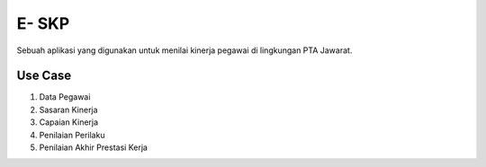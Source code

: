 ###################
E- SKP
###################

Sebuah aplikasi yang digunakan untuk menilai kinerja pegawai di lingkungan PTA Jawarat.

*******************
Use Case
*******************

1. Data Pegawai
2. Sasaran Kinerja
3. Capaian Kinerja
4. Penilaian Perilaku
5. Penilaian Akhir Prestasi Kerja
